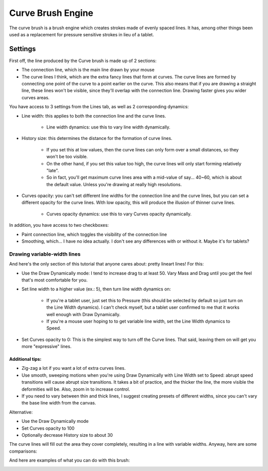 .. meta::
   :description:
        The Curve Brush Engine manual page.

.. metadata-placeholder

   :authors: - Wolthera van Hövell tot Westerflier <griffinvalley@gmail.com>
             - Raghavendra Kamath <raghavendr.raghu@gmail.com>
             - Scott Petrovic
             - ValerieVK
   :license: GNU free documentation license 1.3 or later.

.. index:: Brush Engine, Curve Brush Engine
.. _curve_brush_engine:

==================
Curve Brush Engine
==================

.. image:: /images/icons/curvebrush.svg

The curve brush is a brush engine which creates strokes made of evenly spaced lines. It has, among other things been used as a replacement for pressure sensitive strokes in lieu of a tablet.

Settings
--------

First off, the line produced by the Curve brush is made up of 2 sections:

* The connection line, which is the main line drawn by your mouse

* The curve lines I think, which are the extra fancy lines that form at curves. The curve lines are formed by connecting one point of the curve to a point earlier on the curve. This also means that if you are drawing a straight line, these lines won't be visible, since they'll overlap with the connection line. Drawing faster gives you wider curves areas.


.. image:: /images/en/Krita-tutorial6-I.1-1.png

You have access to 3 settings from the Lines tab, as well as 2 corresponding dynamics:

* Line width: this applies to both the connection line and the curve lines. 

    * Line width dynamics: use this to vary line width dynamically.

* History size: this determines the distance for the formation of curve lines.

    * If you set this at low values, then the curve lines can only form over a small distances, so they won't be too visible.
    * On the other hand, if you set this value too high, the curve lines will only start forming relatively "late".
    * So in fact, you'll get maximum curve lines area with a mid-value of say... 40~60, which is about the default value. Unless you're drawing at really high resolutions.

* Curves opacity: you can't set different line widths for the connection line and the curve lines, but you can set a different opacity for the curve lines. With low opacity, this will produce the illusion of thinner curve lines.

    * Curves opacity dynamics: use this to vary Curves opacity dynamically.

In addition, you have access to two checkboxes:

* Paint connection line, which toggles the visibility of the connection line
* Smoothing, which... I have no idea actually. I don't see any differences with or without it. Maybe it's for tablets?

.. image:: /images/en/Krita-tutorial6-I.1-2.png

Drawing variable-width lines
~~~~~~~~~~~~~~~~~~~~~~~~~~~~

And here's the only section of this tutorial that anyone cares about: pretty lineart lines! For this:

* Use the Draw Dynamically mode: I tend to increase drag to at least 50. Vary Mass and Drag until you get the feel that's most comfortable for you.

.. image:: /images/en/Krita-tutorial6-I.2-1.png

* Set line width to a higher value (ex.: 5), then turn line width dynamics on:

    * If you're a tablet user, just set this to Pressure (this should be selected by default so just turn on the Line Width dynamics). I can't check myself, but a tablet user confirmed to me that it works well enough with Draw Dynamically.
    * If you're a mouse user hoping to to get variable line width, set the Line Width dynamics to Speed.

.. image:: /images/en/Krita-tutorial6-I.2-2.png

* Set Curves opacity to 0: This is the simplest way to turn off the Curve lines. That said, leaving them on will get you more "expressive" lines.

Additional tips:
^^^^^^^^^^^^^^^^

* Zig-zag a lot if you want a lot of extra curves lines.
* Use smooth, sweeping motions when you're using Draw Dynamically with Line Width set to Speed: abrupt speed transitions will cause abrupt size transitions. It takes a bit of practice, and the thicker the line, the more visible the deformities will be. Also, zoom in to increase control.
* If you need to vary between thin and thick lines, I suggest creating presets of different widths, since you can't vary the base line width from the canvas.

Alternative:

* Use the Draw Dynamically mode
* Set Curves opacity to 100
* Optionally decrease History size to about 30

The curve lines will fill out the area they cover completely, resulting in a line with variable widths. Anyway, here are some comparisons:

.. image:: /images/en/Krita-tutorial6-I.2-3.png

And here are examples of what you can do with this brush:

.. image:: /images/en/Krita-tutorial6-I.2-4.png


